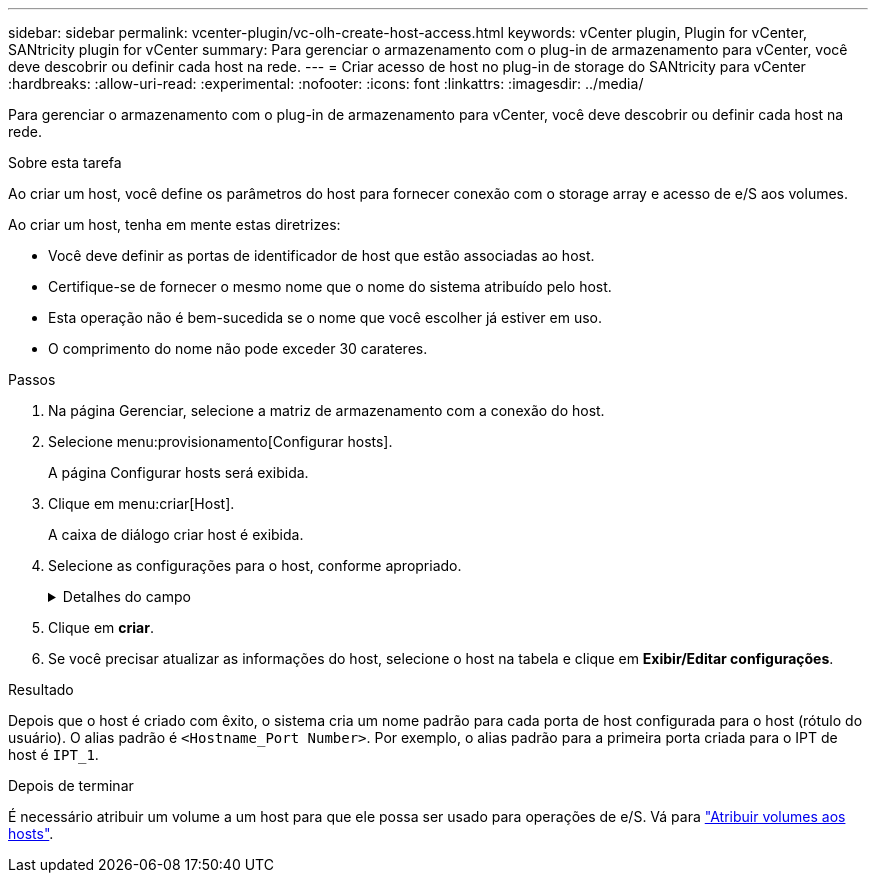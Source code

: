 ---
sidebar: sidebar 
permalink: vcenter-plugin/vc-olh-create-host-access.html 
keywords: vCenter plugin, Plugin for vCenter, SANtricity plugin for vCenter 
summary: Para gerenciar o armazenamento com o plug-in de armazenamento para vCenter, você deve descobrir ou definir cada host na rede. 
---
= Criar acesso de host no plug-in de storage do SANtricity para vCenter
:hardbreaks:
:allow-uri-read: 
:experimental: 
:nofooter: 
:icons: font
:linkattrs: 
:imagesdir: ../media/


[role="lead"]
Para gerenciar o armazenamento com o plug-in de armazenamento para vCenter, você deve descobrir ou definir cada host na rede.

.Sobre esta tarefa
Ao criar um host, você define os parâmetros do host para fornecer conexão com o storage array e acesso de e/S aos volumes.

Ao criar um host, tenha em mente estas diretrizes:

* Você deve definir as portas de identificador de host que estão associadas ao host.
* Certifique-se de fornecer o mesmo nome que o nome do sistema atribuído pelo host.
* Esta operação não é bem-sucedida se o nome que você escolher já estiver em uso.
* O comprimento do nome não pode exceder 30 carateres.


.Passos
. Na página Gerenciar, selecione a matriz de armazenamento com a conexão do host.
. Selecione menu:provisionamento[Configurar hosts].
+
A página Configurar hosts será exibida.

. Clique em menu:criar[Host].
+
A caixa de diálogo criar host é exibida.

. Selecione as configurações para o host, conforme apropriado.
+
.Detalhes do campo
[%collapsible]
====
[cols="25h,~"]
|===
| Definição | Descrição 


 a| 
Nome
 a| 
Digite um nome para o novo host.



 a| 
Tipo de sistema operacional de host
 a| 
Selecione o sistema operacional que está sendo executado no novo host na lista suspensa.



 a| 
Tipo de interface de host
 a| 
(Opcional) se você tiver mais de um tipo de interface de host compatível com seu storage array, selecione o tipo de interface de host que deseja usar.



 a| 
Portas de host
 a| 
Execute um dos seguintes procedimentos:

** *Selecione Interface de e/S* -- geralmente, as portas do host devem ter feito login e estar disponíveis na lista suspensa. Você pode selecionar os identificadores de porta do host na lista.
** *Manual add* -- se um identificador de porta de host não for exibido na lista, isso significa que a porta de host não foi conetada. Um utilitário HBA ou o utilitário iniciador iSCSI podem ser usados para localizar os identificadores de porta de host e associá-los ao host. Você pode inserir manualmente os identificadores da porta do host ou copiá-los/colá-los do utilitário (um de cada vez) no campo portas do host. Você deve selecionar um identificador de porta de host de cada vez para associá-lo ao host, mas pode continuar a selecionar quantos identificadores estão associados ao host. Cada identificador é exibido no campo Host Ports (portas do host). Se necessário, você também pode remover um identificador selecionando *X* ao lado dele.




 a| 
Definir segredo do iniciador CHAP
 a| 
(Opcional) se você selecionou ou inseriu manualmente uma porta de host com um IQN iSCSI e se quiser exigir que um host que tente acessar a matriz de armazenamento para se autenticar usando o Challenge Handshake Authentication Protocol (CHAP), marque a caixa de seleção "Definir segredo do iniciador CHAP". Para cada porta de host iSCSI selecionada ou inserida manualmente, faça o seguinte:

** Insira o mesmo segredo CHAP que foi definido em cada iniciador de host iSCSI para autenticação CHAP. Se você estiver usando autenticação CHAP mútua (autenticação bidirecional que permite que um host se valide para o storage array e para que um storage array se valide para o host), você também deve definir o segredo CHAP para o storage array na configuração inicial ou alterando as configurações.
** Deixe o campo em branco se você não precisar de autenticação de host. Atualmente, o único método de autenticação iSCSI usado é CHAP.


|===
====
. Clique em *criar*.
. Se você precisar atualizar as informações do host, selecione o host na tabela e clique em *Exibir/Editar configurações*.


.Resultado
Depois que o host é criado com êxito, o sistema cria um nome padrão para cada porta de host configurada para o host (rótulo do usuário). O alias padrão é `<Hostname_Port Number>`. Por exemplo, o alias padrão para a primeira porta criada para o IPT de host é `IPT_1`.

.Depois de terminar
É necessário atribuir um volume a um host para que ele possa ser usado para operações de e/S. Vá para link:vc-olh-assign-volumes-to-hosts.html["Atribuir volumes aos hosts"].
